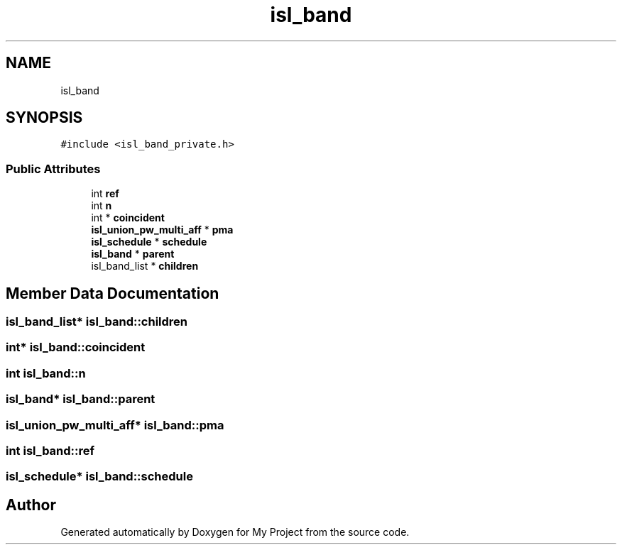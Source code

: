 .TH "isl_band" 3 "Sun Jul 12 2020" "My Project" \" -*- nroff -*-
.ad l
.nh
.SH NAME
isl_band
.SH SYNOPSIS
.br
.PP
.PP
\fC#include <isl_band_private\&.h>\fP
.SS "Public Attributes"

.in +1c
.ti -1c
.RI "int \fBref\fP"
.br
.ti -1c
.RI "int \fBn\fP"
.br
.ti -1c
.RI "int * \fBcoincident\fP"
.br
.ti -1c
.RI "\fBisl_union_pw_multi_aff\fP * \fBpma\fP"
.br
.ti -1c
.RI "\fBisl_schedule\fP * \fBschedule\fP"
.br
.ti -1c
.RI "\fBisl_band\fP * \fBparent\fP"
.br
.ti -1c
.RI "isl_band_list * \fBchildren\fP"
.br
.in -1c
.SH "Member Data Documentation"
.PP 
.SS "isl_band_list* isl_band::children"

.SS "int* isl_band::coincident"

.SS "int isl_band::n"

.SS "\fBisl_band\fP* isl_band::parent"

.SS "\fBisl_union_pw_multi_aff\fP* isl_band::pma"

.SS "int isl_band::ref"

.SS "\fBisl_schedule\fP* isl_band::schedule"


.SH "Author"
.PP 
Generated automatically by Doxygen for My Project from the source code\&.

